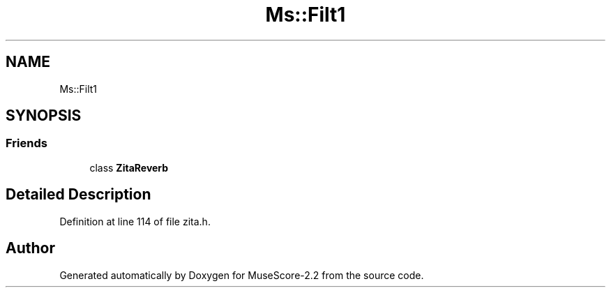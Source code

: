 .TH "Ms::Filt1" 3 "Mon Jun 5 2017" "MuseScore-2.2" \" -*- nroff -*-
.ad l
.nh
.SH NAME
Ms::Filt1
.SH SYNOPSIS
.br
.PP
.SS "Friends"

.in +1c
.ti -1c
.RI "class \fBZitaReverb\fP"
.br
.in -1c
.SH "Detailed Description"
.PP 
Definition at line 114 of file zita\&.h\&.

.SH "Author"
.PP 
Generated automatically by Doxygen for MuseScore-2\&.2 from the source code\&.
